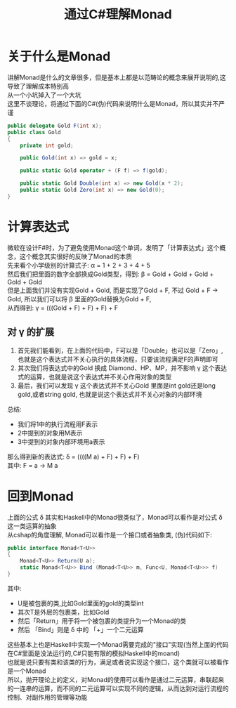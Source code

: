 #+TITLE: 通过C#理解Monad
#+FILETAGS: Monad
#+OPTIONS: \n:t

* 关于什么是Monad
  讲解Monad是什么的文章很多，但是基本上都是以范畴论的概念来展开说明的,这导致了理解成本特别高
  从一个小坑掉入了一个大坑
  这里不谈理论，将通过下面的C#(伪)代码来说明什么是Monad，所以其实并不严谨
  #+BEGIN_SRC csharp
    public delegate Gold F(int x);
	public class Gold
	{
		private int gold;

		public Gold(int x) => gold = x;

		public static Gold operator + (F f) => f(gold);

		public static Gold Double(int x) => new Gold(x * 2);
		public static Gold Zero(int x) => new Gold(0);
	}
  #+END_SRC

* 计算表达式
  微软在设计F#时，为了避免使用Monad这个单词，发明了「计算表达式」这个概念，这个概念其实很好的反映了Monad的本质
  先来看个小学级别的计算式子: \alpha = 1 + 2 + 3 + 4 + 5
  然后我们把里面的数字全部换成Gold类型，得到: \beta = Gold + Gold + Gold + Gold + Gold
  但是上面我们并没有实现Gold + Gold, 而是实现了Gold + F, 不过 Gold + F -> Gold, 所以我们可以将 \beta 里面的Gold替换为Gold + F,
  从而得到: \gamma = (((Gold + F) + F) + F) + F

** 对 \gamma 的扩展
   1. 首先我们能看到，在上面的代码中，F可以是「Double」也可以是「Zero」,也就是这个表达式并不关心执行的具体流程，只要该流程满足F的声明即可
   2. 其次我们将表达式中的Gold 换成 Diamond、HP、MP，并不影响 \gamma 这个表达式的运算，也就是说这个表达式并不关心作用对象的类型
   3. 最后，我们可以发现 \gamma 这个表达式并不关心Gold 里面是int gold还是long gold,或者string gold, 也就是说这个表达式并不关心对象的内部环境

  总结:
  * 我们将1中的执行流程用F表示
  * 2中提到的对象用M表示
  * 3中提到的对象内部环境用a表示
  那么得到新的表达式: \delta = ((((M a) + F) + F) + F)
  其中: F = a -> M a

* 回到Monad
  上面的公式 \delta 其实和Haskell中的Monad很类似了，Monad可以看作是对公式 \delta 这一类运算的抽象
  从cshap的角度理解, Monad可以看作是一个接口或者抽象类, (伪)代码如下:
  #+BEGIN_SRC csharp
    public interface Monad<T<U>>
    {
        Monad<T<U>> Return(U a);
        static Monad<T<U>> Bind (Monad<T<U>> m, Func<U, Monad<T<U>>> f)
    }

  #+END_SRC
  其中:
  * U是被包裹的类,比如Gold里面的gold的类型int
  * 其次T是外层的包裹类，比如Gold
  * 然后「Return」用于将一个被包裹的类提升为一个Monad的类
  * 然后 「Bind」则是 \delta 中的 「+」一个二元运算
  这些基本上也是Haskell中实现一个Monad需要完成的"接口"实现(当然上面的代码在C#里面是没法运行的,C#只能有限的模拟Haskell中的moand)
  也就是说只要有类和该类的行为，满足或者说实现这个接口，这个类就可以被看作是一个Monad
  所以，抛开理论上的定义，对Monad的使用可以看作是通过二元运算，串联起来的一连串的运算，而不同的二元运算可以实现不同的逻辑，从而达到对运行流程的控制、对副作用的管理等功能
